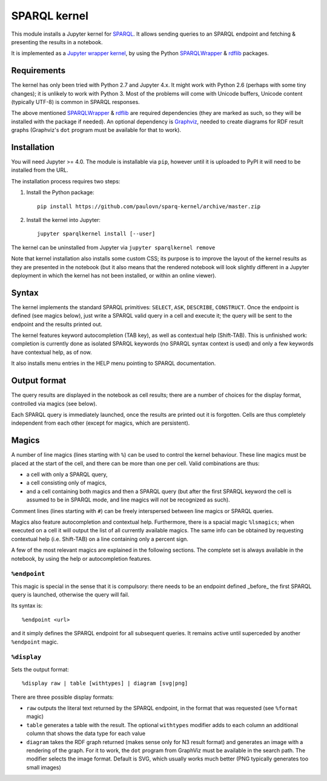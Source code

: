 SPARQL kernel
=============

This module installs a Jupyter kernel for `SPARQL`_. It allows sending queries 
to an SPARQL endpoint and fetching & presenting the results in a notebook.

It is implemented as a `Jupyter wrapper kernel`_, by using the Python 
`SPARQLWrapper`_ & `rdflib`_ packages.


Requirements
------------

The kernel has only been tried with Python 2.7 and Jupyter 4.x. It might work 
with Python 2.6 (perhaps with some tiny changes); it is unlikely to work with 
Python 3. Most of the problems will come with Unicode buffers, Unicode content 
(typically UTF-8) is common in SPARQL responses.

The above mentioned `SPARQLWrapper`_ & `rdflib`_ are required dependencies 
(they are marked as such, so they will be installed with the package if needed).
An optional dependency is `Graphviz`_, needed to create diagrams for RDF result 
graphs (Graphviz's ``dot`` program must be available for that to work).


Installation
------------

You will need Jupyter >= 4.0. The module is installable via ``pip``, however
until it is uploaded to PyPI it will need to be installed from the URL.

The installation process requires two steps:

1. Install the Python package::

     pip install https://github.com/paulovn/sparq-kernel/archive/master.zip

2. Install the kernel into Jupyter::

     jupyter sparqlkernel install [--user]


The kernel can be uninstalled from Jupyter via ``jupyter sparqlkernel remove``

Note that kernel installation also installs some custom CSS; its purpose is to
improve the layout of the kernel results as they are presented in the notebook
(but it also means that the rendered notebook will look slightly different in a
Jupyter deployment in which the kernel has not been installed, or within an
online viewer).


Syntax
------

The kernel implements the standard SPARQL primitives: ``SELECT``, ``ASK``, 
``DESCRIBE``, ``CONSTRUCT``. Once the endpoint is defined (see magics below), 
just write a SPARQL valid query in a cell and execute it; the query will be 
sent to the endpoint and the results printed out.

The kernel features keyword autocompletion (TAB key), as well as contextual 
help (Shift-TAB). This is unfinished work: completion is currently done as 
isolated SPARQL keywords (no SPARQL syntax context is used) and only a few 
keywords have contextual help, as of now. 

It also installs menu entries in the HELP menu pointing to SPARQL documentation.


Output format
-------------

The query results are displayed in the notebook as cell results; there are a 
number of choices for the display format, controlled via magics (see below).

Each SPARQL query is immediately launched, once the results are printed out it 
is forgotten. Cells are thus completely independent from each other (except for
magics, which are persistent).


Magics
------

A number of line magics (lines starting with ``%``) can be used to control the 
kernel behaviour. These line magics must be placed at the start of the cell, 
and there can be more than one per cell.
Valid combinations are thus:

* a cell with only a SPARQL query,
* a cell consisting only of magics,
* and a cell containing both magics and then a SPARQL query (but after the 
  first SPARQL keyword the cell is assumed to be in SPARQL mode, and line 
  magics will *not* be recognized as such).

Comment lines (lines starting with ``#``) can be freely interspersed between 
line magics or SPARQL queries.

Magics also feature autocompletion and contextual help. Furthermore, there is 
a spacial magic ``%lsmagics``; when executed on a cell it will output the list 
of all currently available magics. The same info can be obtained by requesting
contextual help (i.e. Shift-TAB) on a line containing only a percent sign.

A few of the most relevant magics are explained in the following sections. The 
complete set is always available in the notebook, by using the help or 
autocompletion features.


``%endpoint``
.............

This magic is special in the sense that it is compulsory: there needs to be an 
endpoint defined _before_ the first SPARQL query is launched, otherwise the 
query will fail.

Its syntax is::

    %endpoint <url>

and it simply defines the SPARQL endpoint for all subsequent queries. 
It remains active until superceded by another ``%endpoint`` magic.


``%display``
............

Sets the output format::

    %display raw | table [withtypes] | diagram [svg|png]

There are three possible display formats:

* ``raw`` outputs the literal text returned by the SPARQL endpoint, in the
  format that was requested (see ``%format`` magic)
* ``table`` generates a table with the result. The optional ``withtypes``
  modifier adds to each column an additional column that shows the data
  type for each value
* ``diagram`` takes the RDF graph returned (makes sense only for N3 result
  format) and generates an image with a rendering of the graph. For it to
  work, the ``dot`` program from GraphViz must be available in the search path.
  The modifier selects the image format. Default is SVG, which usually works
  much better (PNG typically generates too small images)




..  _SPARQL: https://www.w3.org/TR/sparql11-overview/
.. _Jupyter wrapper Kernel: http://jupyter-client.readthedocs.io/en/latest/wrapperkernels.html
.. _SPARQLWrapper: https://rdflib.github.io/sparqlwrapper/
.. _rdflib: https://github.com/RDFLib/rdflib
.. _Graphviz: http://www.graphviz.org/
